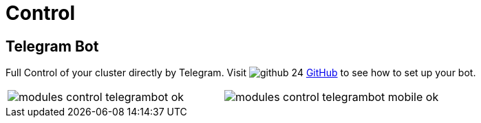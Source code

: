 [[chapter_module_control]]
// ################################################ CAPITOLO 4 ################################################
// ################################################ MODULI ################################################

// ################################################ CONTROL ################################################

= Control

//  TELEGRAM BOT

== Telegram Bot

Full Control of your cluster directly by Telegram. Visit image:social/github-24.png[] https://github.com/Corsinvest/cv4pve-admin[GitHub] to see how to set up your bot.

[width="100%"]
|=======
| image:screenshot/modules/botgram/modules-control-telegrambot-ok.png[] | image:screenshot/modules/botgram/modules-control-telegrambot-mobile-ok.png[]
|=======